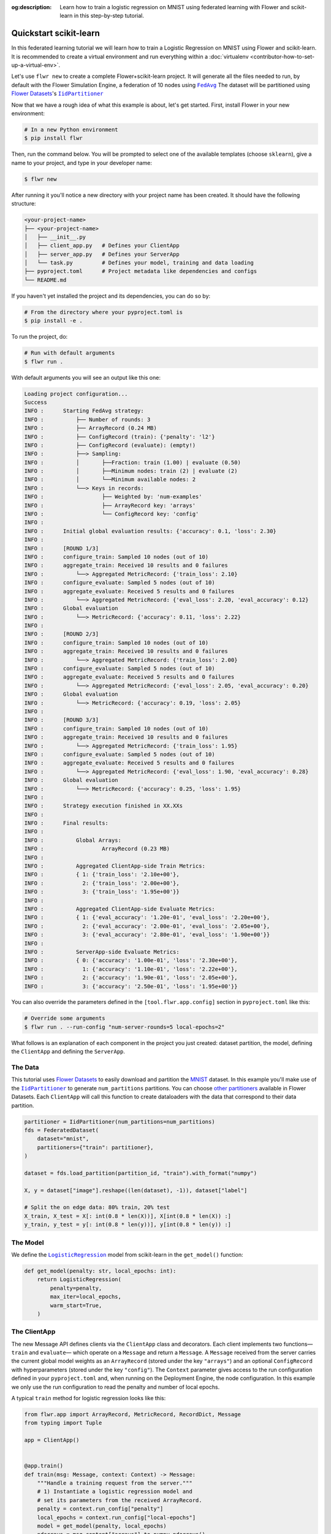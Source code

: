 :og:description: Learn how to train a logistic regression on MNIST using federated learning with Flower and scikit-learn in this step-by-step tutorial.
.. meta::
    :description: Learn how to train a logistic regression on MNIST using federated learning with Flower and scikit-learn in this step-by-step tutorial.

.. _quickstart-scikitlearn:

Quickstart scikit-learn
=======================

In this federated learning tutorial we will learn how to train a Logistic Regression on
MNIST using Flower and scikit-learn. It is recommended to create a virtual environment
and run everything within a :doc:`virtualenv <contributor-how-to-set-up-a-virtual-env>`.

Let's use ``flwr new`` to create a complete Flower+scikit-learn project. It will
generate all the files needed to run, by default with the Flower Simulation Engine, a
federation of 10 nodes using |fedavg|_ The dataset will be partitioned using
|flowerdatasets|_'s |iidpartitioner|_

Now that we have a rough idea of what this example is about, let's get started. First,
install Flower in your new environment:

.. code-block:: shell

    # In a new Python environment
    $ pip install flwr

Then, run the command below. You will be prompted to select one of the available
templates (choose ``sklearn``), give a name to your project, and type in your developer
name:

.. code-block:: shell

    $ flwr new

After running it you'll notice a new directory with your project name has been created.
It should have the following structure:

.. code-block:: shell

    <your-project-name>
    ├── <your-project-name>
    │   ├── __init__.py
    │   ├── client_app.py   # Defines your ClientApp
    │   ├── server_app.py   # Defines your ServerApp
    │   └── task.py         # Defines your model, training and data loading
    ├── pyproject.toml      # Project metadata like dependencies and configs
    └── README.md

If you haven't yet installed the project and its dependencies, you can do so by:

.. code-block:: shell

    # From the directory where your pyproject.toml is
    $ pip install -e .

To run the project, do:

.. code-block:: shell

    # Run with default arguments
    $ flwr run .

With default arguments you will see an output like this one:

.. code-block:: shell

    Loading project configuration...
    Success
    INFO :      Starting FedAvg strategy:
    INFO :          ├── Number of rounds: 3
    INFO :          ├── ArrayRecord (0.24 MB)
    INFO :          ├── ConfigRecord (train): {'penalty': 'l2'}
    INFO :          ├── ConfigRecord (evaluate): (empty!)
    INFO :          ├──> Sampling:
    INFO :          │       ├──Fraction: train (1.00) | evaluate (0.50)
    INFO :          │       ├──Minimum nodes: train (2) | evaluate (2)
    INFO :          │       └──Minimum available nodes: 2
    INFO :          └──> Keys in records:
    INFO :                  ├── Weighted by: 'num-examples'
    INFO :                  ├── ArrayRecord key: 'arrays'
    INFO :                  └── ConfigRecord key: 'config'
    INFO :
    INFO :      Initial global evaluation results: {'accuracy': 0.1, 'loss': 2.30}
    INFO :
    INFO :      [ROUND 1/3]
    INFO :      configure_train: Sampled 10 nodes (out of 10)
    INFO :      aggregate_train: Received 10 results and 0 failures
    INFO :          └──> Aggregated MetricRecord: {'train_loss': 2.10}
    INFO :      configure_evaluate: Sampled 5 nodes (out of 10)
    INFO :      aggregate_evaluate: Received 5 results and 0 failures
    INFO :          └──> Aggregated MetricRecord: {'eval_loss': 2.20, 'eval_accuracy': 0.12}
    INFO :      Global evaluation
    INFO :          └──> MetricRecord: {'accuracy': 0.11, 'loss': 2.22}
    INFO :
    INFO :      [ROUND 2/3]
    INFO :      configure_train: Sampled 10 nodes (out of 10)
    INFO :      aggregate_train: Received 10 results and 0 failures
    INFO :          └──> Aggregated MetricRecord: {'train_loss': 2.00}
    INFO :      configure_evaluate: Sampled 5 nodes (out of 10)
    INFO :      aggregate_evaluate: Received 5 results and 0 failures
    INFO :          └──> Aggregated MetricRecord: {'eval_loss': 2.05, 'eval_accuracy': 0.20}
    INFO :      Global evaluation
    INFO :          └──> MetricRecord: {'accuracy': 0.19, 'loss': 2.05}
    INFO :
    INFO :      [ROUND 3/3]
    INFO :      configure_train: Sampled 10 nodes (out of 10)
    INFO :      aggregate_train: Received 10 results and 0 failures
    INFO :          └──> Aggregated MetricRecord: {'train_loss': 1.95}
    INFO :      configure_evaluate: Sampled 5 nodes (out of 10)
    INFO :      aggregate_evaluate: Received 5 results and 0 failures
    INFO :          └──> Aggregated MetricRecord: {'eval_loss': 1.90, 'eval_accuracy': 0.28}
    INFO :      Global evaluation
    INFO :          └──> MetricRecord: {'accuracy': 0.25, 'loss': 1.95}
    INFO :
    INFO :      Strategy execution finished in XX.XXs
    INFO :
    INFO :      Final results:
    INFO :
    INFO :          Global Arrays:
    INFO :                  ArrayRecord (0.23 MB)
    INFO :
    INFO :          Aggregated ClientApp-side Train Metrics:
    INFO :          { 1: {'train_loss': '2.10e+00'},
    INFO :            2: {'train_loss': '2.00e+00'},
    INFO :            3: {'train_loss': '1.95e+00'}}
    INFO :
    INFO :          Aggregated ClientApp-side Evaluate Metrics:
    INFO :          { 1: {'eval_accuracy': '1.20e-01', 'eval_loss': '2.20e+00'},
    INFO :            2: {'eval_accuracy': '2.00e-01', 'eval_loss': '2.05e+00'},
    INFO :            3: {'eval_accuracy': '2.80e-01', 'eval_loss': '1.90e+00'}}
    INFO :
    INFO :          ServerApp-side Evaluate Metrics:
    INFO :          { 0: {'accuracy': '1.00e-01', 'loss': '2.30e+00'},
    INFO :            1: {'accuracy': '1.10e-01', 'loss': '2.22e+00'},
    INFO :            2: {'accuracy': '1.90e-01', 'loss': '2.05e+00'},
    INFO :            3: {'accuracy': '2.50e-01', 'loss': '1.95e+00'}}

You can also override the parameters defined in the ``[tool.flwr.app.config]`` section
in ``pyproject.toml`` like this:

.. code-block:: shell

    # Override some arguments
    $ flwr run . --run-config "num-server-rounds=5 local-epochs=2"

What follows is an explanation of each component in the project you just created:
dataset partition, the model, defining the ``ClientApp`` and defining the ``ServerApp``.

The Data
--------

This tutorial uses |flowerdatasets|_ to easily download and partition the `MNIST
<https://huggingface.co/datasets/ylecun/mnist>`_ dataset. In this example you'll make
use of the |iidpartitioner|_ to generate ``num_partitions`` partitions. You can choose
|otherpartitioners|_ available in Flower Datasets. Each ``ClientApp`` will call this
function to create dataloaders with the data that correspond to their data partition.

.. code-block:: python

    partitioner = IidPartitioner(num_partitions=num_partitions)
    fds = FederatedDataset(
        dataset="mnist",
        partitioners={"train": partitioner},
    )

    dataset = fds.load_partition(partition_id, "train").with_format("numpy")

    X, y = dataset["image"].reshape((len(dataset), -1)), dataset["label"]

    # Split the on edge data: 80% train, 20% test
    X_train, X_test = X[: int(0.8 * len(X))], X[int(0.8 * len(X)) :]
    y_train, y_test = y[: int(0.8 * len(y))], y[int(0.8 * len(y)) :]

The Model
---------

We define the |logisticregression|_ model from scikit-learn in the ``get_model()``
function:

.. code-block:: python

    def get_model(penalty: str, local_epochs: int):
        return LogisticRegression(
            penalty=penalty,
            max_iter=local_epochs,
            warm_start=True,
        )

The ClientApp
-------------

The new Message API defines clients via the ``ClientApp`` class and decorators. Each
client implements two functions—\ ``train`` and ``evaluate``\ — which operate on a
``Message`` and return a ``Message``. A ``Message`` received from the server carries the
current global model weights as an ``ArrayRecord`` (stored under the key ``"arrays"``)
and an optional ``ConfigRecord`` with hyperparameters (stored under the key
``"config"``). The ``Context`` parameter gives access to the run configuration defined
in your ``pyproject.toml`` and, when running on the Deployment Engine, the node
configuration. In this example we only use the run configuration to read the penalty and
number of local epochs.

A typical ``train`` method for logistic regression looks like this:

.. code-block:: python

    from flwr.app import ArrayRecord, MetricRecord, RecordDict, Message
    from typing import Tuple

    app = ClientApp()


    @app.train()
    def train(msg: Message, context: Context) -> Message:
        """Handle a training request from the server."""
        # 1) Instantiate a logistic regression model and
        # set its parameters from the received ArrayRecord.
        penalty = context.run_config["penalty"]
        local_epochs = context.run_config["local-epochs"]
        model = get_model(penalty, local_epochs)
        ndarrays = msg.content["arrays"].to_numpy_ndarrays()
        model = set_model_params(model, ndarrays)

        # 2) Load the local training data.
        partition_id = context.node_config["partition-id"]
        num_partitions = context.node_config["num-partitions"]
        X_train, _, y_train, _ = load_data(partition_id, num_partitions)

        # 3) Fit the model on the local data.
        model.fit(X_train, y_train)
        train_accuracy = model.score(X_train, y_train)

        # 4) Build the reply Message.
        arrays_record = ArrayRecord.from_numpy_ndarrays(get_model_params(model))
        metrics = MetricRecord(
            {
                "train_accuracy": train_accuracy,
                "num-examples": len(X_train),
            }
        )
        reply_content = RecordDict({"arrays": arrays_record, "metrics": metrics})
        return Message(content=reply_content, reply_to=msg)

The ``@app.evaluate`` method mirrors ``train`` but only evaluates the received model on
the local validation set. It returns a ``MetricRecord`` containing the evaluation loss
and accuracy and does not include the model weights, since they are not modified during
evaluation.

The ServerApp
-------------

The server runs a ``ServerApp`` which contains a single entrypoint annotated with
``@app.main()``. This function receives two arguments:

- **grid** – an instance of ``Grid`` used to communicate with the participating nodes
  running the ``ClientApp``. It abstracts details of the underlying transport (e.g.,
  gRPC, HTTP) and allows the ``ServerApp`` to broadcast requests and gather replies.
- **context** – a ``Context`` providing access to the run configuration. From here you
  can read values defined in your ``pyproject.toml``, such as the number of server
  rounds, the regularisation penalty for logistic regression, or the number of local
  epochs to be performed on each client.

Within the ``main`` method you typically:

1. **Create the global model** and wrap its parameters in an ``ArrayRecord``. For
   scikit-learn we instantiate a ``LogisticRegression`` model with the desired penalty
   and maximum number of iterations and convert its coefficients and intercept into a
   list of NumPy arrays via ``get_model_params``.
2. **Initialize the strategy**. In this tutorial we use |fedavg|_ with two custom
   aggregation functions: ``train_metrics_aggr_fn`` and ``evaluate_metrics_aggr_fn``.
   These functions compute a weighted average of client metrics using the number of
   examples processed on each client as the weight. Passing them to the strategy ensures
   that ``train_loss`` and ``eval_accuracy`` are aggregated correctly across clients.
3. **Launch the federated training loop** by calling ``strategy.start``. You must pass
   the ``grid``, the ``initial_arrays`` (the model parameters), and ``num_rounds``
   specifying how many rounds of `FedAvg` to perform.

Here is a simplified version of the ``main`` method:

.. code-block:: python

    from flwr.app import ArrayRecord
    from flwr.serverapp import Grid, ServerApp
    from flwr.serverapp.strategy import FedAvg

    app = ServerApp()


    @app.main()
    def main(grid: Grid, context: Context) -> None:
        """Entry point for the server."""
        # 1) Build the initial logistic regression model
        penalty = context.run_config["penalty"]
        local_epochs = context.run_config["local-epochs"]
        model = get_model(penalty, local_epochs)
        initial_arrays = ArrayRecord.from_numpy_ndarrays(get_model_params(model))

        # 2) Configure the strategy.  Use the weighted average functions
        # to aggregate client-side metrics.
        min_available_nodes = context.run_config["min-available-clients"]
        strategy = FedAvg(
            min_available_nodes=min_available_nodes,
            train_metrics_aggr_fn=weighted_average,
            evaluate_metrics_aggr_fn=weighted_average,
        )

        # 3) Start federated learning.  Run FedAvg for the specified number of rounds.
        num_rounds = context.run_config["num-server-rounds"]
        result = strategy.start(
            grid=grid,
            initial_arrays=initial_arrays,
            num_rounds=num_rounds,
        )

        # 4) Print or save the final model and metrics (optional)
        print(result)

Congratulations! You've successfully built and run your first federated learning system
in scikit-learn on the MNIST dataset using the new Message API.

.. note::

    Check the source code of this tutorial in the `Flower GitHub repository
    <https://github.com/adap/flower/tree/main/examples/quickstart-sklearn-tabular>`_.

.. |client| replace:: ``Client``

.. |fedavg| replace:: ``FedAvg``

.. |flowerdatasets| replace:: Flower Datasets

.. |iidpartitioner| replace:: ``IidPartitioner``

.. |logisticregression| replace:: ``LogisticRegression``

.. |otherpartitioners| replace:: other partitioners

.. |serverappcomponents| replace:: ``ServerAppComponents``

.. |quickstart_sklearn_link| replace:: ``examples/sklearn-logreg-mnist``

.. _client: ref-api/flwr.client.Client.html#client

.. _fedavg: ref-api/flwr.server.strategy.FedAvg.html#flwr.server.strategy.FedAvg

.. _flowerdatasets: https://flower.ai/docs/datasets/

.. _iidpartitioner: https://flower.ai/docs/datasets/ref-api/flwr_datasets.partitioner.IidPartitioner.html#flwr_datasets.partitioner.IidPartitioner

.. _logisticregression: https://scikit-learn.org/stable/modules/generated/sklearn.linear_model.LogisticRegression.html

.. _otherpartitioners: https://flower.ai/docs/datasets/ref-api/flwr_datasets.partitioner.html

.. _quickstart_sklearn_link: https://github.com/adap/flower/tree/main/examples/sklearn-logreg-mnist

.. _serverappcomponents: ref-api/flwr.server.ServerAppComponents.html#serverappcomponents

.. meta::
    :description: Check out this Federated Learning quickstart tutorial for using Flower with scikit-learn to train a linear regression model.

